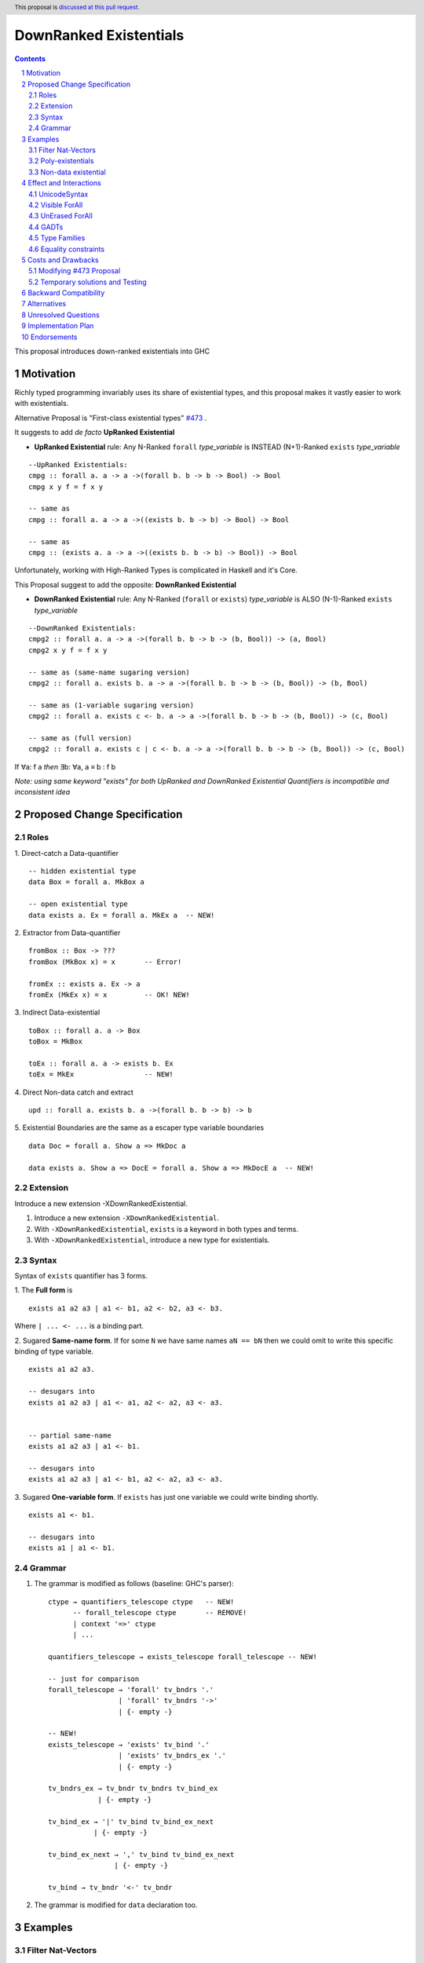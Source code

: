 DownRanked Existentials
==========================

.. author:: Viktor WW
.. date-accepted::
.. ticket-url:: 
.. implemented::
.. highlight:: haskell
.. header:: This proposal is `discussed at this pull request <https://github.com/ghc-proposals/ghc-proposals/pull/642>`_.
.. sectnum::
.. contents::

This proposal introduces down-ranked existentials into GHC

.. _`#473`: https://github.com/ghc-proposals/ghc-proposals/pull/473
.. _`#81`:  https://github.com/ghc-proposals/ghc-proposals/blob/master/proposals/0081-forall-arrow.rst
.. _`#281`: https://github.com/ghc-proposals/ghc-proposals/blob/master/proposals/0281-visible-forall.rst
.. _`#281rd`: https://ghc-proposals.readthedocs.io/en/latest/proposals/0281-visible-forall.html
.. _`#378`: https://github.com/ghc-proposals/ghc-proposals/blob/master/proposals/0378-dependent-type-design.rst
.. _`#378rd`: https://ghc-proposals.readthedocs.io/en/latest/proposals/0378-dependent-type-design.html


Motivation
----------

Richly typed programming invariably uses its share of existential types, and this proposal makes it vastly easier to work with existentials.

Alternative Proposal is "First-class existential types" `#473`_ .

It suggests to add *de facto* **UpRanked Existential**

- **UpRanked Existential** rule: Any N-Ranked ``forall`` *type_variable* is INSTEAD (N+1)-Ranked ``exists`` *type_variable* 
::

  --UpRanked Existentials:
  cmpg :: forall a. a -> a ->(forall b. b -> b -> Bool) -> Bool
  cmpg x y f = f x y

  -- same as
  cmpg :: forall a. a -> a ->((exists b. b -> b) -> Bool) -> Bool

  -- same as
  cmpg :: (exists a. a -> a ->((exists b. b -> b) -> Bool)) -> Bool

Unfortunately, working with High-Ranked Types is complicated in Haskell and it's Core.

This Proposal suggest to add the opposite: **DownRanked Existential**  

- **DownRanked Existential** rule: Any N-Ranked (``forall`` or ``exists``) *type_variable* is ALSO (N-1)-Ranked ``exists`` *type_variable* 
::

  --DownRanked Existentials:
  cmpg2 :: forall a. a -> a ->(forall b. b -> b -> (b, Bool)) -> (a, Bool)
  cmpg2 x y f = f x y

  -- same as (same-name sugaring version)
  cmpg2 :: forall a. exists b. a -> a ->(forall b. b -> b -> (b, Bool)) -> (b, Bool)

  -- same as (1-variable sugaring version)
  cmpg2 :: forall a. exists c <- b. a -> a ->(forall b. b -> b -> (b, Bool)) -> (c, Bool)

  -- same as (full version)
  cmpg2 :: forall a. exists c | c <- b. a -> a ->(forall b. b -> b -> (b, Bool)) -> (c, Bool)

If ∀a: f a *then* ∃b: ∀a, a ≡ b : f b

*Note: using same keyword "exists" for both UpRanked and DownRanked Existential Quantifiers is incompatible and inconsistent idea*


Proposed Change Specification
-----------------------------

Roles
~~~~~

1. Direct-catch a Data-quantifier 
::

  -- hidden existential type
  data Box = forall a. MkBox a

  -- open existential type
  data exists a. Ex = forall a. MkEx a  -- NEW!

2. Extractor from Data-quantifier 
::

  fromBox :: Box -> ???
  fromBox (MkBox x) = x       -- Error!

  fromEx :: exists a. Ex -> a
  fromEx (MkEx x) = x         -- OK! NEW!

3. Indirect Data-existential 
::

  toBox :: forall a. a -> Box
  toBox = MkBox

  toEx :: forall a. a -> exists b. Ex
  toEx = MkEx                 -- NEW!

4. Direct Non-data catch and extract 
::

  upd :: forall a. exists b. a ->(forall b. b -> b) -> b

5. Existential Boundaries are the same as a escaper type variable boundaries 
::

  data Doc = forall a. Show a => MkDoc a
  
  data exists a. Show a => DocE = forall a. Show a => MkDocE a  -- NEW!


Extension
~~~~~~~~~

Introduce a new extension -XDownRankedExistential.

1. Introduce a new extension ``-XDownRankedExistential``.

#. With ``-XDownRankedExistential``, ``exists`` is a keyword in both types and terms.

#. With ``-XDownRankedExistential``, introduce a new type for existentials.


Syntax
~~~~~~

Syntax of ``exists`` quantifier has 3 forms.

1. The **Full form** is 
::

  exists a1 a2 a3 | a1 <- b1, a2 <- b2, a3 <- b3.

Where ``| ... <- ...`` is a binding part.

2. Sugared **Same-name form**. If for some ``N`` we have same names ``aN == bN`` then we could omit to write this specific binding of type variable. 
::

  exists a1 a2 a3. 

  -- desugars into
  exists a1 a2 a3 | a1 <- a1, a2 <- a2, a3 <- a3.


  -- partial same-name
  exists a1 a2 a3 | a1 <- b1.

  -- desugars into
  exists a1 a2 a3 | a1 <- b1, a2 <- a2, a3 <- a3.

3. Sugared **One-variable form**. If ``exists`` has just one variable we could write binding shortly. 
::

  exists a1 <- b1.

  -- desugars into
  exists a1 | a1 <- b1.

Grammar
~~~~~~~

1. The grammar is modified as follows (baseline: GHC's parser)::

        ctype → quantifiers_telescope ctype   -- NEW!
              -- forall_telescope ctype       -- REMOVE!
              | context '=>' ctype
              | ...

        quantifiers_telescope → exists_telescope forall_telescope -- NEW!

        -- just for comparison
        forall_telescope → 'forall' tv_bndrs '.'
                         | 'forall' tv_bndrs '->'
                         | {- empty -}

        -- NEW!
        exists_telescope → 'exists' tv_bind '.'
                         | 'exists' tv_bndrs_ex '.'
                         | {- empty -}

        tv_bndrs_ex → tv_bndr tv_bndrs tv_bind_ex
                    | {- empty -}

        tv_bind_ex → '|' tv_bind tv_bind_ex_next
                   | {- empty -}

        tv_bind_ex_next → ',' tv_bind tv_bind_ex_next
                        | {- empty -}
  
        tv_bind → tv_bndr '<-' tv_bndr

2. The grammar is modified for ``data`` declaration too.


Examples
--------

Filter Nat-Vectors
~~~~~~~~~~~~~~~~~~

We could use boxing/unboxing existential types for Vectors ::

  data Nat = Zero | Succ Nat

  type Vec :: Nat -> Type -> Type
  data Vec n a where
    VNil :: Vec Zero a
    (:>) :: a -> Vec n a -> Vec (Succ n) a
  infixr 5 :>

  data exists n. VecE a = forall n. MkVecE (Vec n a)

  vec2E :: forall a n. Vec n a -> exists m. VecE a
  vec2E = MkVecE

  vecEFrom :: forall a. exists m. VecE a -> Vec m a
  vecEFrom (MkVecE x) = x

  fromList :: forall a. [a] -> exists n. VecE a
  fromList []     = vec2E VNil                
  fromList (x:xs) = vec2E $ x :> vecEFrom $ fromList xs

  filter :: forall a n. (a -> Bool) -> Vec n a -> exists m. VecE a
  filter p VNil = vec2E VNil
  filter p (x :> xs)
    | p x       = vec2E $ x :> $ vecEFrom $ filter p xs
    | otherwise = filter p xs  

Poly-existentials
~~~~~~~~~~~~~~~~~

Poly-existentials data ::

  -- Sum-Type existential
  data exists a b. ExEither = forall a. MkExLeft a | forall b. MkExRight b

  -- Partly existential
  data exists a. ExLeftEither = forall a. MkExLeft a | forall b. MkExRight b


  -- Phantom-existential Type
  data exists a. L = forall a. Con a (exists b. L) | Nil

  -- Head, next-to-Head existential
  -- we catch `b` twice and not from `forall`, but from `exists`
  data exists a b. L = exists b. forall a. Con a (exists b c. L) | Nil

  -- Head-next-next existential
  data exists a b c. L = exists b c. forall a. Con a (exists b c d. L) | Nil  

Poly-existentials could have an ambiguity existential-errors :: 

  -- ERROR! Which `a` we catch? From MkExBAD1 or MkExBAD2 ?
  data exists a. ExBAD = forall a. MkExBAD1 a | forall a. ExBAD2 a

Non-data existential
~~~~~~~~~~~~~~~~~~~~~~

Non-data existential is a bit tricky ::

  mk :: Bool -> exists a. (forall a. (a, a -> Int))
  -- or more specific with Equality Constrains
  mk :: Bool -> exists a. a ~ Int | Bool => (forall a. a ~ Int | Bool => (a, a -> Int))
  mk True  = (5, id)
  mk False = (False, \ b -> if b then 1 else 0)

  example = (let x = mk True in snd x) (fst (mk True)) -- error
  
  example = let x = mk True in (snd x) (fst x)         -- Ok


Effect and Interactions
-----------------------

UnicodeSyntax
~~~~~~~~~~~~~

``∃`` is added to ``UnicodeSyntax`` as synonym for ``exists`` keyword.


Visible ForAll
~~~~~~~~~~~~~~

Visible ForAll was added by `#81`_ and `#281`_ (rendered `#281rd`_ ).

1. Even there no requirement to forbid to use existential quantifier for catch visible type variable (in arrow forall ``forall a ->`` ), since type variable is already reachable in all (N-m)-Ranked levels it is useless to catch it by existential quantifier.

#. Even there no requirement to forbid to use visible existential quantifier (in arrow exists ``exists a ->`` ) it makes no sense to have it.


UnErased ForAll
~~~~~~~~~~~~~~~

UnErased ForAll is accepted and could be added by `#378`_ (rendered `#378rd`_ ).

It is called Retained ForEach ``foreach a.`` and ``foreach a ->``

1. There is no limitations for existential quantifier for catch retained type variables.

2. Even there no requirement to forbid to use retained existential quantifier (aka ``forany a.`` ) it makes no sense to have it.


GADTs
~~~~~

GADTs require 
- to catch existential type variable on same Rank as quantifier! 

- "sub-type" must consist same amount of existential variables!

- "sub-type" each of existential variables catch no more then one quantifier !

Example ::

  data Foo b where
    MkFoo :: forall a. a -> (a -> Bool) -> exists a. Foo Bool -- Ok
    MkBar :: forall b. b -> (b -> Bool) -> exists b. Foo Bool -- Error!
    MkBar :: forall b. b -> (b -> Bool) -> exists a. Foo Bool -- Ok
    MkBaz :: Bool -> Foo Bool -- Error!
    MkBaz :: Bool -> exists a. Foo Bool -- Ok!
    MkYan :: Int -> Foo Int   -- Ok
    MkYaz :: forall c. c -> exists c. Foo Char -- Ok


Type Families
~~~~~~~~~~~~~

Type Families require same catching rules for existential as GADTs.


Equality constraints
~~~~~~~~~~~~~~~~~~~~

Existential types could use equality constraints ::

  --vec2E :: forall a n. Vec n a -> exists m. VecE a
  vec2E :: forall a n. Vec n a -> exists m. m ~ n => VecE a
  vec2E = MkVecE

But some existential types also require in many cases "polymorphic types" equality constraints ::

  data exists a. Ex = forall a. MkEx a

  fromEither :: forall a b. Either a b -> exists c. Ex
  fromEither (Left  x) = MkEx x
  fromEither (Right y) = MkEx y
  
  fromEither :: forall a b. Either a b -> exists c. c ~ ??? => Ex -- How to write it ?
  
What us to do if we wish to add a "probabilistic" type? "Polymorphic types" consists none, one or more ``|`` (or alternatively ``\/`` ) ::

  fromEither :: forall a b. Either a b -> exists c. c ~ a |  b => Ex
  
  fromEitherInt :: forall a. Either a Int -> exists c. c ~ Int | a => Ex
  fromEitherInt = fromEither

Polymorphic types follow next 2 rules for type equality:

- Union rule: ``a | a ~ a``

- Commutativity rule: ``a | b ~ b | a``

- Transitivity rule: ``c ~ a | b, a ~ c, b ~ c``

But not every equality constraints we could write. And not all of them we could check ::

  --fromList :: forall a. [a] -> exists n. n ~ Nat => VecE a
  fromList :: forall a. [a] -> 
              exists n. n ~ Zero | ???? => VecE a   -- How to write it ?
  fromList []     = vec2E VNil                
  fromList (x:xs) = vec2E $ x :> vecEFrom $ fromList xs

  --filter :: forall a n. (a -> Bool) -> Vec n a -> exists m. VecE a
  filter :: forall a n. (a -> Bool) -> 
            Vec n a -> 
            exists m. Succ m ~ n | Succ n => VecE a   -- How to check it ?
  filter p VNil = vec2E VNil
  filter p (x :> xs)
    | p x       = vec2E $ x :> $ vecEFrom $ filter p xs
    | otherwise = filter p xs  


Costs and Drawbacks
-------------------

We expect the implementation and maintenance costs of ``DownRankedExistential`` has medium difficulty.

**Drawbacks**: using same keyword ``exists`` for both UpRanked and DownRanked quantifiers is **incompatible** and **inconsistent**.


Modifying `#473`_ Proposal
~~~~~~~~~~~~~~~~~~~~~~~~~~~~~~~~~~~~~~~~~~~~~~~~~

Proposal `#473`_ requires to use same quantifier ``exists`` and we suggest to modify it.

This proposal suggest to change ``exists`` keyword for `#473`_ (if it will be approved) into ``forany`` (or other).

And change "∃" Unicode symbol into "∋" (or other)!

This proposal also suggest to rename proposed in `#473`_ (if it will be approved) ``ExistentialTypes`` extension into ``UpRankedExistential`` or ``ForanyQuantification`` (or other).


Temporary solutions and Testing
~~~~~~~~~~~~~~~~~~~~~~~~~~~~~~~

But as **temporary** solutions and *testing* this proposal DownRanked Existentials could use ``foralive`` keyword for ForAlive quantifier and "∋" Unicode symbol. 


Backward Compatibility
----------------------

This proposal is backward compatible.


Alternatives
------------

Main alternative is "First-class existential types" `#473`_ 


Unresolved Questions
--------------------

None at this time.


Implementation Plan
-------------------

It is unclear.


Endorsements
------------

This proposal is highly inspired by `#473`_ author Richard Eisenberg.

